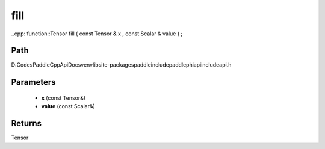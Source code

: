 .. _en_api_paddle_experimental_fill:

fill
-------------------------------

..cpp: function::Tensor fill ( const Tensor & x , const Scalar & value ) ;


Path
:::::::::::::::::::::
D:\Codes\PaddleCppApiDocs\venv\lib\site-packages\paddle\include\paddle\phi\api\include\api.h

Parameters
:::::::::::::::::::::
	- **x** (const Tensor&)
	- **value** (const Scalar&)

Returns
:::::::::::::::::::::
Tensor
